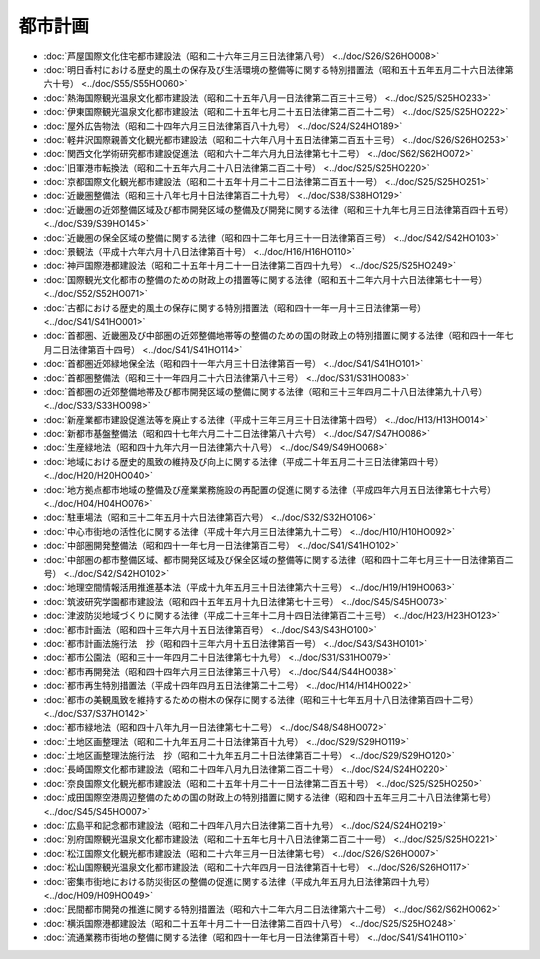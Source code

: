 ========
都市計画
========

* :doc:`芦屋国際文化住宅都市建設法（昭和二十六年三月三日法律第八号） <../doc/S26/S26HO008>`
* :doc:`明日香村における歴史的風土の保存及び生活環境の整備等に関する特別措置法（昭和五十五年五月二十六日法律第六十号） <../doc/S55/S55HO060>`
* :doc:`熱海国際観光温泉文化都市建設法（昭和二十五年八月一日法律第二百三十三号） <../doc/S25/S25HO233>`
* :doc:`伊東国際観光温泉文化都市建設法（昭和二十五年七月二十五日法律第二百二十二号） <../doc/S25/S25HO222>`
* :doc:`屋外広告物法（昭和二十四年六月三日法律第百八十九号） <../doc/S24/S24HO189>`
* :doc:`軽井沢国際親善文化観光都市建設法（昭和二十六年八月十五日法律第二百五十三号） <../doc/S26/S26HO253>`
* :doc:`関西文化学術研究都市建設促進法（昭和六十二年六月九日法律第七十二号） <../doc/S62/S62HO072>`
* :doc:`旧軍港市転換法（昭和二十五年六月二十八日法律第二百二十号） <../doc/S25/S25HO220>`
* :doc:`京都国際文化観光都市建設法（昭和二十五年十月二十二日法律第二百五十一号） <../doc/S25/S25HO251>`
* :doc:`近畿圏整備法（昭和三十八年七月十日法律第百二十九号） <../doc/S38/S38HO129>`
* :doc:`近畿圏の近郊整備区域及び都市開発区域の整備及び開発に関する法律（昭和三十九年七月三日法律第百四十五号） <../doc/S39/S39HO145>`
* :doc:`近畿圏の保全区域の整備に関する法律（昭和四十二年七月三十一日法律第百三号） <../doc/S42/S42HO103>`
* :doc:`景観法（平成十六年六月十八日法律第百十号） <../doc/H16/H16HO110>`
* :doc:`神戸国際港都建設法（昭和二十五年十月二十一日法律第二百四十九号） <../doc/S25/S25HO249>`
* :doc:`国際観光文化都市の整備のための財政上の措置等に関する法律（昭和五十二年六月十六日法律第七十一号） <../doc/S52/S52HO071>`
* :doc:`古都における歴史的風土の保存に関する特別措置法（昭和四十一年一月十三日法律第一号） <../doc/S41/S41HO001>`
* :doc:`首都圏、近畿圏及び中部圏の近郊整備地帯等の整備のための国の財政上の特別措置に関する法律（昭和四十一年七月二日法律第百十四号） <../doc/S41/S41HO114>`
* :doc:`首都圏近郊緑地保全法（昭和四十一年六月三十日法律第百一号） <../doc/S41/S41HO101>`
* :doc:`首都圏整備法（昭和三十一年四月二十六日法律第八十三号） <../doc/S31/S31HO083>`
* :doc:`首都圏の近郊整備地帯及び都市開発区域の整備に関する法律（昭和三十三年四月二十八日法律第九十八号） <../doc/S33/S33HO098>`
* :doc:`新産業都市建設促進法等を廃止する法律（平成十三年三月三十日法律第十四号） <../doc/H13/H13HO014>`
* :doc:`新都市基盤整備法（昭和四十七年六月二十二日法律第八十六号） <../doc/S47/S47HO086>`
* :doc:`生産緑地法（昭和四十九年六月一日法律第六十八号） <../doc/S49/S49HO068>`
* :doc:`地域における歴史的風致の維持及び向上に関する法律（平成二十年五月二十三日法律第四十号） <../doc/H20/H20HO040>`
* :doc:`地方拠点都市地域の整備及び産業業務施設の再配置の促進に関する法律（平成四年六月五日法律第七十六号） <../doc/H04/H04HO076>`
* :doc:`駐車場法（昭和三十二年五月十六日法律第百六号） <../doc/S32/S32HO106>`
* :doc:`中心市街地の活性化に関する法律（平成十年六月三日法律第九十二号） <../doc/H10/H10HO092>`
* :doc:`中部圏開発整備法（昭和四十一年七月一日法律第百二号） <../doc/S41/S41HO102>`
* :doc:`中部圏の都市整備区域、都市開発区域及び保全区域の整備等に関する法律（昭和四十二年七月三十一日法律第百二号） <../doc/S42/S42HO102>`
* :doc:`地理空間情報活用推進基本法（平成十九年五月三十日法律第六十三号） <../doc/H19/H19HO063>`
* :doc:`筑波研究学園都市建設法（昭和四十五年五月十九日法律第七十三号） <../doc/S45/S45HO073>`
* :doc:`津波防災地域づくりに関する法律（平成二十三年十二月十四日法律第百二十三号） <../doc/H23/H23HO123>`
* :doc:`都市計画法（昭和四十三年六月十五日法律第百号） <../doc/S43/S43HO100>`
* :doc:`都市計画法施行法　抄（昭和四十三年六月十五日法律第百一号） <../doc/S43/S43HO101>`
* :doc:`都市公園法（昭和三十一年四月二十日法律第七十九号） <../doc/S31/S31HO079>`
* :doc:`都市再開発法（昭和四十四年六月三日法律第三十八号） <../doc/S44/S44HO038>`
* :doc:`都市再生特別措置法（平成十四年四月五日法律第二十二号） <../doc/H14/H14HO022>`
* :doc:`都市の美観風致を維持するための樹木の保存に関する法律（昭和三十七年五月十八日法律第百四十二号） <../doc/S37/S37HO142>`
* :doc:`都市緑地法（昭和四十八年九月一日法律第七十二号） <../doc/S48/S48HO072>`
* :doc:`土地区画整理法（昭和二十九年五月二十日法律第百十九号） <../doc/S29/S29HO119>`
* :doc:`土地区画整理法施行法　抄（昭和二十九年五月二十日法律第百二十号） <../doc/S29/S29HO120>`
* :doc:`長崎国際文化都市建設法（昭和二十四年八月九日法律第二百二十号） <../doc/S24/S24HO220>`
* :doc:`奈良国際文化観光都市建設法（昭和二十五年十月二十一日法律第二百五十号） <../doc/S25/S25HO250>`
* :doc:`成田国際空港周辺整備のための国の財政上の特別措置に関する法律（昭和四十五年三月二十八日法律第七号） <../doc/S45/S45HO007>`
* :doc:`広島平和記念都市建設法（昭和二十四年八月六日法律第二百十九号） <../doc/S24/S24HO219>`
* :doc:`別府国際観光温泉文化都市建設法（昭和二十五年七月十八日法律第二百二十一号） <../doc/S25/S25HO221>`
* :doc:`松江国際文化観光都市建設法（昭和二十六年三月一日法律第七号） <../doc/S26/S26HO007>`
* :doc:`松山国際観光温泉文化都市建設法（昭和二十六年四月一日法律第百十七号） <../doc/S26/S26HO117>`
* :doc:`密集市街地における防災街区の整備の促進に関する法律（平成九年五月九日法律第四十九号） <../doc/H09/H09HO049>`
* :doc:`民間都市開発の推進に関する特別措置法（昭和六十二年六月二日法律第六十二号） <../doc/S62/S62HO062>`
* :doc:`横浜国際港都建設法（昭和二十五年十月二十一日法律第二百四十八号） <../doc/S25/S25HO248>`
* :doc:`流通業務市街地の整備に関する法律（昭和四十一年七月一日法律第百十号） <../doc/S41/S41HO110>`
